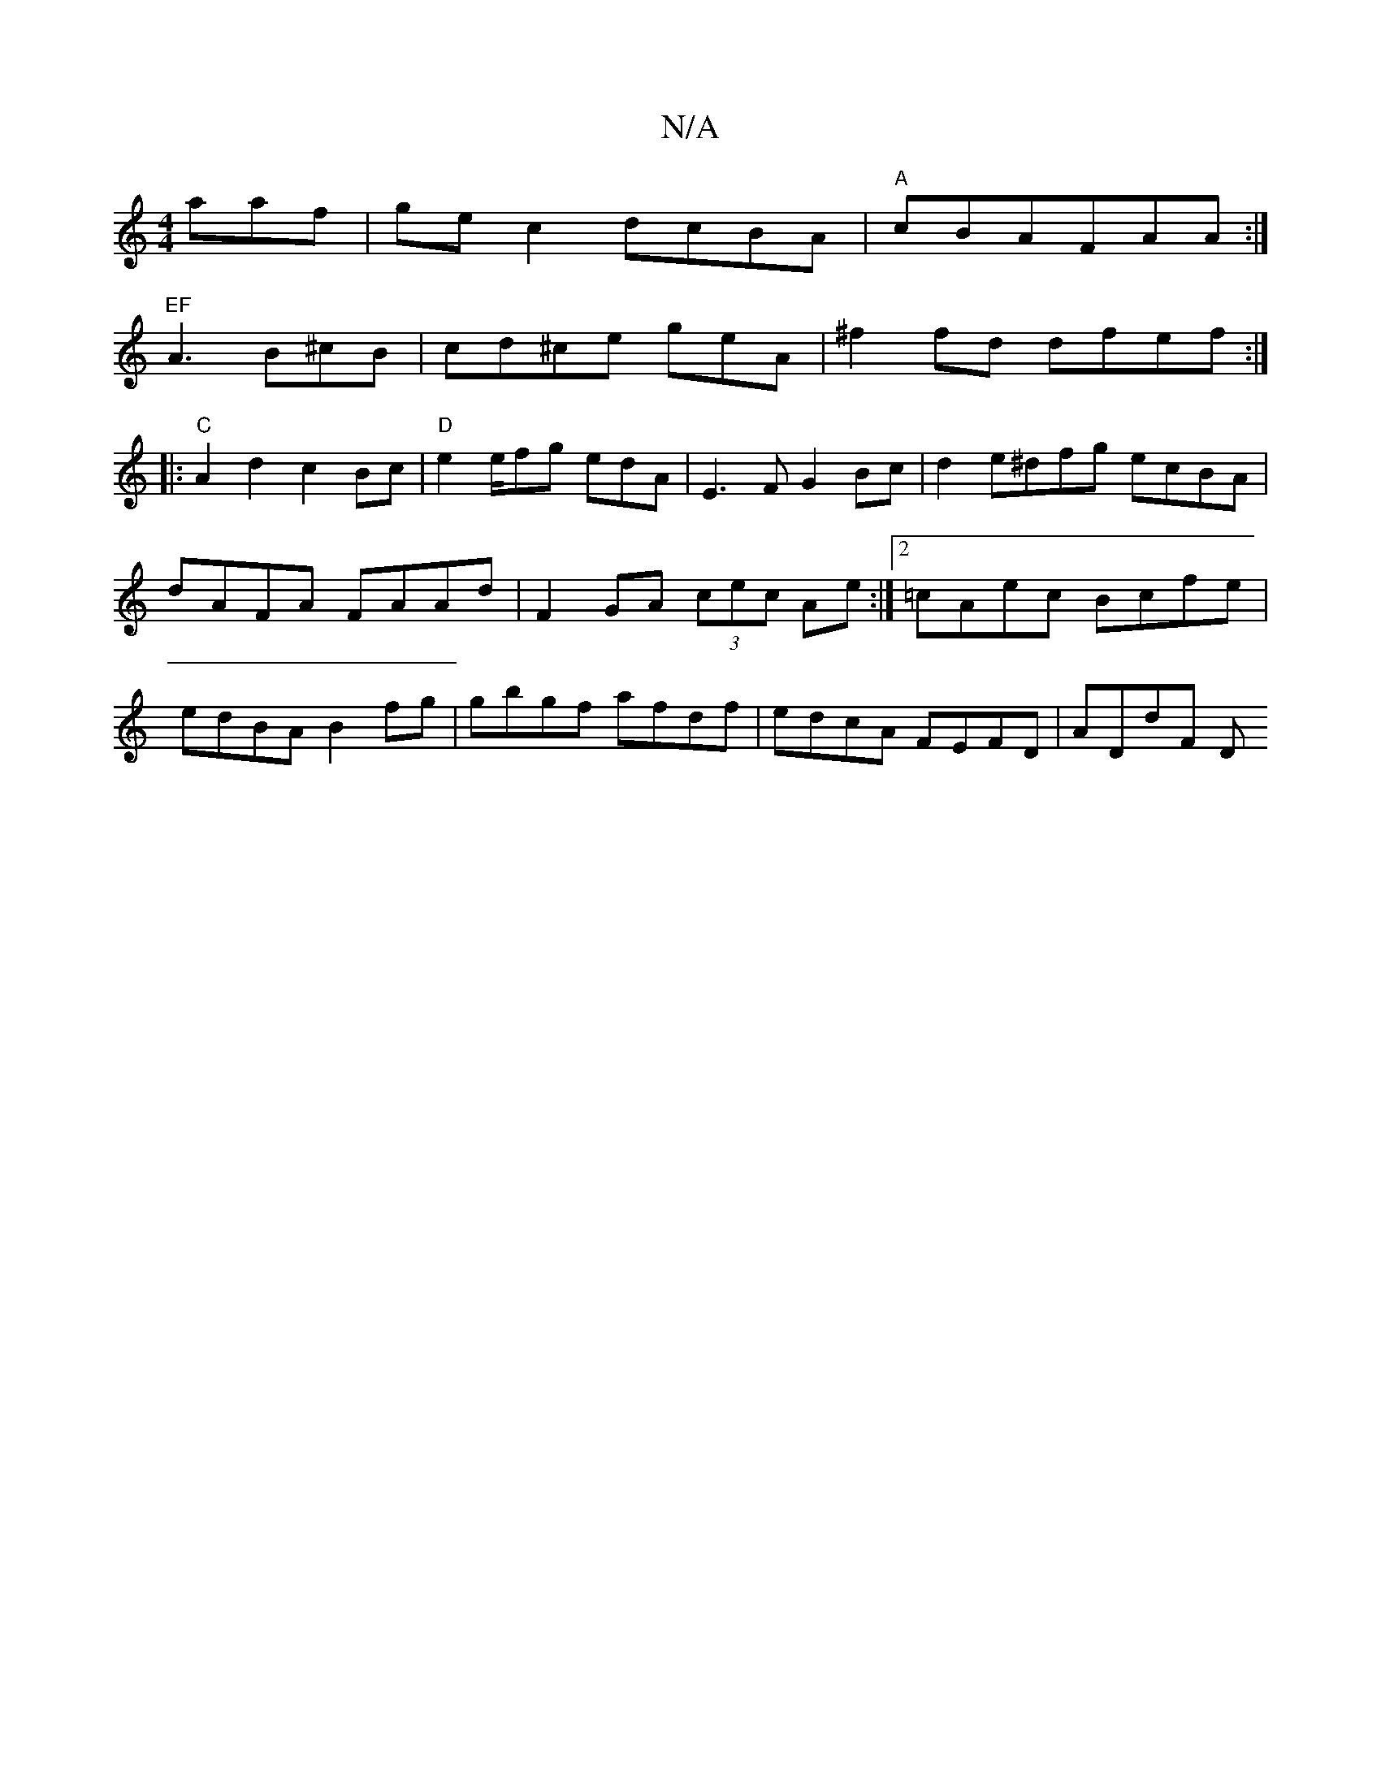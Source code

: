 X:1
T:N/A
M:4/4
R:N/A
K:Cmajor
aaf|gec2 dcBA|"A"cBA= FAA :|
"EF"A3 B^cB|cd^ce -geA|^f2 fd dfef:|
|: "C" A2d2 c2Bc |"D" e2e/fg edA |E3F G2 Bc |d2 e^dfg ecBA|dAFA FAAd|F2 GA (3cec Ae:|2 =cAec Bcfe|edBA B2fg|gbgf afdf|edcA FEFD|ADdF D
